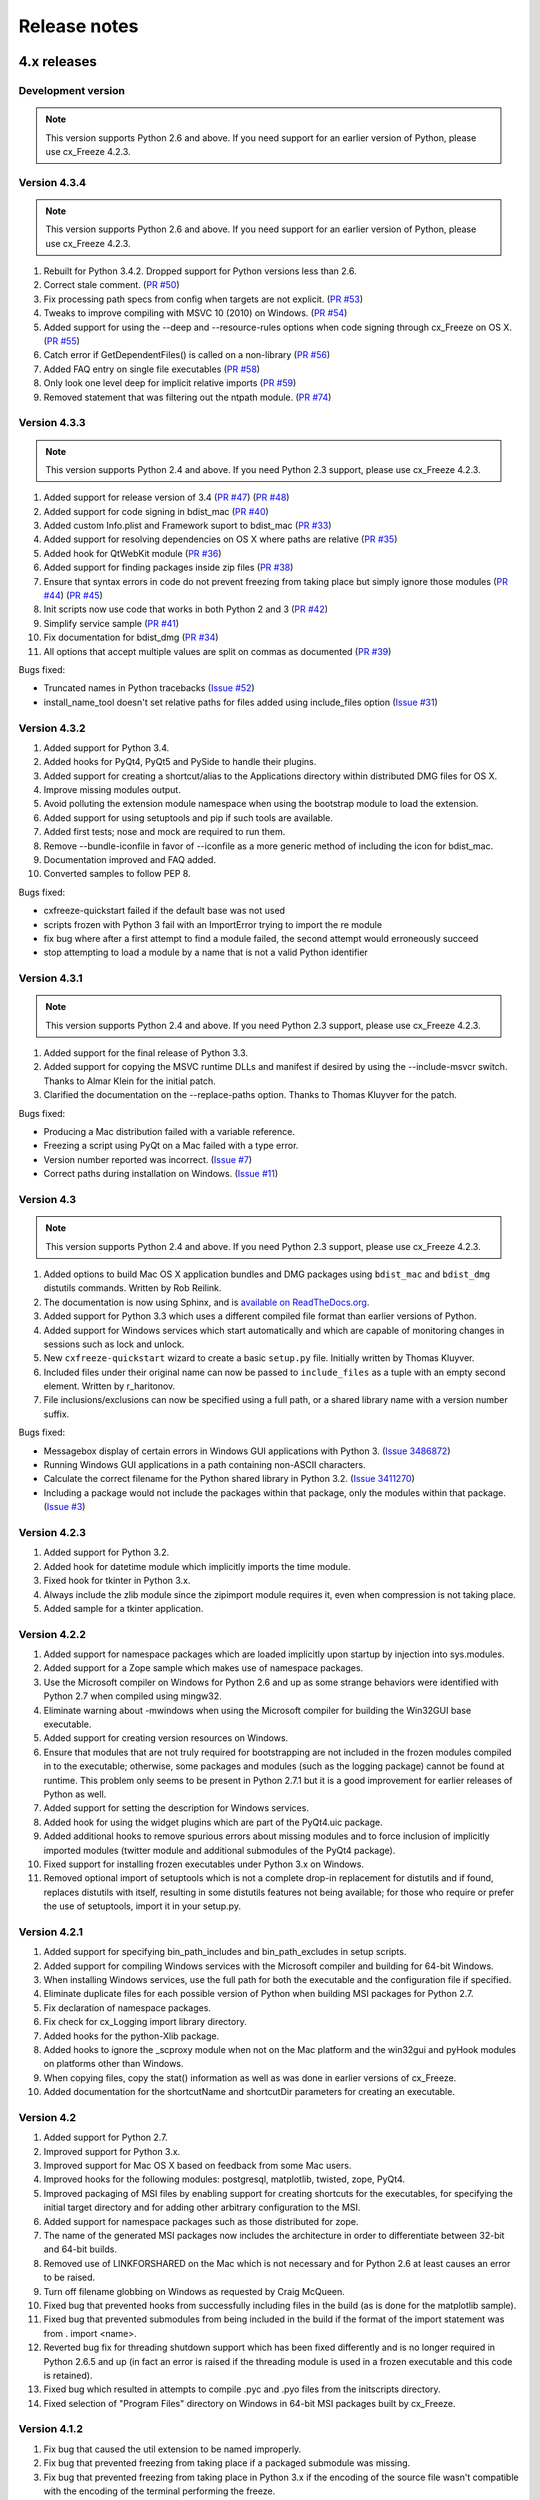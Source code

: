 
Release notes
=============

4.x releases
############

Development version
-------------------

.. note:: This version supports Python 2.6 and above. If you need support for
   an earlier version of Python, please use cx_Freeze 4.2.3.


Version 4.3.4
-------------

.. note:: This version supports Python 2.6 and above. If you need support for
   an earlier version of Python, please use cx_Freeze 4.2.3.

1)  Rebuilt for Python 3.4.2. Dropped support for Python versions less than 2.6.

2)  Correct stale comment.
    (`PR #50 <https://bitbucket.org/anthony_tuininga/cx_freeze/pull-request/50>`_)

3)  Fix processing path specs from config when targets are not explicit.
    (`PR #53 <https://bitbucket.org/anthony_tuininga/cx_freeze/pull-request/53>`_)

4)  Tweaks to improve compiling with MSVC 10 (2010) on Windows.
    (`PR #54 <https://bitbucket.org/anthony_tuininga/cx_freeze/pull-request/54>`_)

5)  Added support for using the --deep and --resource-rules options when code
    signing through cx_Freeze on OS X.
    (`PR #55 <https://bitbucket.org/anthony_tuininga/cx_freeze/pull-request/55>`_)

6)  Catch error if GetDependentFiles() is called on a non-library
    (`PR #56 <https://bitbucket.org/anthony_tuininga/cx_freeze/pull-request/56>`_)

7)  Added FAQ entry on single file executables
    (`PR #58 <https://bitbucket.org/anthony_tuininga/cx_freeze/pull-request/58>`_)

8)  Only look one level deep for implicit relative imports
    (`PR #59 <https://bitbucket.org/anthony_tuininga/cx_freeze/pull-request/59>`_)

9)  Removed statement that was filtering out the ntpath module.
    (`PR #74 <https://bitbucket.org/anthony_tuininga/cx_freeze/pull-request/74>`_)


Version 4.3.3
-------------

.. note:: This version supports Python 2.4 and above. If you need Python 2.3
   support, please use cx_Freeze 4.2.3.

1)  Added support for release version of 3.4
    (`PR #47 <https://bitbucket.org/anthony_tuininga/cx_freeze/pull-request/47>`_)
    (`PR #48 <https://bitbucket.org/anthony_tuininga/cx_freeze/pull-request/48>`_)

2)  Added support for code signing in bdist_mac
    (`PR #40 <https://bitbucket.org/anthony_tuininga/cx_freeze/pull-request/40>`_)
3)  Added custom Info.plist and Framework suport to bdist_mac
    (`PR #33 <https://bitbucket.org/anthony_tuininga/cx_freeze/pull-request/33>`_)
4)  Added support for resolving dependencies on OS X where paths are relative
    (`PR #35 <https://bitbucket.org/anthony_tuininga/cx_freeze/pull-request/35>`_)
5)  Added hook for QtWebKit module
    (`PR #36 <https://bitbucket.org/anthony_tuininga/cx_freeze/pull-request/36>`_)
6)  Added support for finding packages inside zip files
    (`PR #38 <https://bitbucket.org/anthony_tuininga/cx_freeze/pull-request/38>`_)
7)  Ensure that syntax errors in code do not prevent freezing from taking place
    but simply ignore those modules
    (`PR #44 <https://bitbucket.org/anthony_tuininga/cx_freeze/pull-request/44>`_)
    (`PR #45 <https://bitbucket.org/anthony_tuininga/cx_freeze/pull-request/45>`_)
8)  Init scripts now use code that works in both Python 2 and 3
    (`PR #42 <https://bitbucket.org/anthony_tuininga/cx_freeze/pull-request/42>`_)
9)  Simplify service sample
    (`PR #41 <https://bitbucket.org/anthony_tuininga/cx_freeze/pull-request/41>`_)
10) Fix documentation for bdist_dmg
    (`PR #34 <https://bitbucket.org/anthony_tuininga/cx_freeze/pull-request/34>`_)
11) All options that accept multiple values are split on commas as documented
    (`PR #39 <https://bitbucket.org/anthony_tuininga/cx_freeze/pull-request/39>`_)

Bugs fixed:

* Truncated names in Python tracebacks
  (`Issue #52 <https://bitbucket.org/anthony_tuininga/cx_freeze/issue/52/truncated-names-in-python-tracebacks-of>`_)
* install_name_tool doesn't set relative paths for files added using
  include_files option 
  (`Issue #31 <https://bitbucket.org/anthony_tuininga/cx_freeze/issue/31/install_name_tool-doesnt-set-relative>`_)


Version 4.3.2
-------------

1) Added support for Python 3.4.
2) Added hooks for PyQt4, PyQt5 and PySide to handle their plugins.
3) Added support for creating a shortcut/alias to the Applications directory
   within distributed DMG files for OS X.
4) Improve missing modules output.
5) Avoid polluting the extension module namespace when using the bootstrap
   module to load the extension.
6) Added support for using setuptools and pip if such tools are available.
7) Added first tests; nose and mock are required to run them.
8) Remove --bundle-iconfile in favor of --iconfile as a more generic method
   of including the icon for bdist_mac.
9) Documentation improved and FAQ added.
10) Converted samples to follow PEP 8.

Bugs fixed:

* cxfreeze-quickstart failed if the default base was not used
* scripts frozen with Python 3 fail with an ImportError trying to import the
  re module
* fix bug where after a first attempt to find a module failed, the second
  attempt would erroneously succeed
* stop attempting to load a module by a name that is not a valid Python
  identifier


Version 4.3.1
-------------

.. note:: This version supports Python 2.4 and above. If you need Python 2.3
   support, please use cx_Freeze 4.2.3.

1) Added support for the final release of Python 3.3.
2) Added support for copying the MSVC runtime DLLs and manifest if desired by
   using the --include-msvcr switch. Thanks to Almar Klein for the initial
   patch.
3) Clarified the documentation on the --replace-paths option. Thanks to Thomas
   Kluyver for the patch.

Bugs fixed:

* Producing a Mac distribution failed with a variable reference.
* Freezing a script using PyQt on a Mac failed with a type error.
* Version number reported was incorrect.
  (`Issue #7 <https://bitbucket.org/anthony_tuininga/cx_freeze/issue/7/bad-version-for-43>`_)
* Correct paths during installation on Windows.
  (`Issue #11 <https://bitbucket.org/anthony_tuininga/cx_freeze/issue/11/incorrect-paths-in-installed-cxfreeze#comment-2425986>`_)


Version 4.3
-----------

.. note:: This version supports Python 2.4 and above. If you need Python 2.3
   support, please use cx_Freeze 4.2.3.

1) Added options to build Mac OS X application bundles and DMG packages using
   ``bdist_mac`` and ``bdist_dmg`` distutils commands. Written by Rob Reilink.
2) The documentation is now using Sphinx, and is `available on ReadTheDocs.org
   <http://cx_freeze.readthedocs.org/en/latest/index.html>`_.
3) Added support for Python 3.3 which uses a different compiled file format
   than earlier versions of Python.
4) Added support for Windows services which start automatically and which are
   capable of monitoring changes in sessions such as lock and unlock.
5) New ``cxfreeze-quickstart`` wizard to create a basic ``setup.py`` file.
   Initially written by Thomas Kluyver.
6) Included files under their original name can now be passed to
   ``include_files`` as a tuple with an empty second element. Written by
   r_haritonov.
7) File inclusions/exclusions can now be specified using a full path, or a
   shared library name with a version number suffix.

Bugs fixed:

* Messagebox display of certain errors in Windows GUI applications with Python 3.
  (`Issue 3486872 <http://sourceforge.net/tracker/?func=detail&aid=3486872&group_id=84937&atid=574390>`_)
* Running Windows GUI applications in a path containing non-ASCII characters.
* Calculate the correct filename for the Python shared library in Python 3.2.
  (`Issue 3411270 <http://sourceforge.net/tracker/?func=detail&aid=3411270&group_id=84937&atid=574390>`_)
* Including a package would not include the packages within that package, only
  the modules within that package.
  (`Issue #3 <https://bitbucket.org/anthony_tuininga/cx_freeze/issue/3/subpackages-on-windows>`_)


Version 4.2.3
-------------

1) Added support for Python 3.2.
2) Added hook for datetime module which implicitly imports the time module.
3) Fixed hook for tkinter in Python 3.x.
4) Always include the zlib module since the zipimport module requires it,
   even when compression is not taking place.
5) Added sample for a tkinter application.

Version 4.2.2
-------------

1) Added support for namespace packages which are loaded implicitly upon
   startup by injection into sys.modules.
2) Added support for a Zope sample which makes use of namespace packages.
3) Use the Microsoft compiler on Windows for Python 2.6 and up as some
   strange behaviors were identified with Python 2.7 when compiled using
   mingw32.
4) Eliminate warning about -mwindows when using the Microsoft compiler for
   building the Win32GUI base executable.
5) Added support for creating version resources on Windows.
6) Ensure that modules that are not truly required for bootstrapping are not
   included in the frozen modules compiled in to the executable; otherwise,
   some packages and modules (such as the logging package) cannot be found at
   runtime. This problem only seems to be present in Python 2.7.1 but it is a
   good improvement for earlier releases of Python as well.
7) Added support for setting the description for Windows services.
8) Added hook for using the widget plugins which are part of the PyQt4.uic
   package.
9) Added additional hooks to remove spurious errors about missing modules
   and to force inclusion of implicitly imported modules (twitter module
   and additional submodules of the PyQt4 package).
10) Fixed support for installing frozen executables under Python 3.x on
    Windows.
11) Removed optional import of setuptools which is not a complete drop-in
    replacement for distutils and if found, replaces distutils with itself,
    resulting in some distutils features not being available; for those who
    require or prefer the use of setuptools, import it in your setup.py.

Version 4.2.1
-------------

1) Added support for specifying bin_path_includes and bin_path_excludes in
   setup scripts.
2) Added support for compiling Windows services with the Microsoft compiler
   and building for 64-bit Windows.
3) When installing Windows services, use the full path for both the executable
   and the configuration file if specified.
4) Eliminate duplicate files for each possible version of Python when building
   MSI packages for Python 2.7.
5) Fix declaration of namespace packages.
6) Fix check for cx_Logging import library directory.
7) Added hooks for the python-Xlib package.
8) Added hooks to ignore the _scproxy module when not on the Mac platform and
   the win32gui and pyHook modules on platforms other than Windows.
9) When copying files, copy the stat() information as well as was done in
   earlier versions of cx_Freeze.
10) Added documentation for the shortcutName and shortcutDir parameters for
    creating an executable.

Version 4.2
-----------

1) Added support for Python 2.7.
2) Improved support for Python 3.x.
3) Improved support for Mac OS X based on feedback from some Mac users.
4) Improved hooks for the following modules: postgresql, matplotlib, twisted,
   zope, PyQt4.
5) Improved packaging of MSI files by enabling support for creating shortcuts
   for the executables, for specifying the initial target directory and for
   adding other arbitrary configuration to the MSI.
6) Added support for namespace packages such as those distributed for zope.
7) The name of the generated MSI packages now includes the architecture in
   order to differentiate between 32-bit and 64-bit builds.
8) Removed use of LINKFORSHARED on the Mac which is not necessary and for
   Python 2.6 at least causes an error to be raised.
9) Turn off filename globbing on Windows as requested by Craig McQueen.
10) Fixed bug that prevented hooks from successfully including files in the
    build (as is done for the matplotlib sample).
11) Fixed bug that prevented submodules from being included in the build if the
    format of the import statement was from . import <name>.
12) Reverted bug fix for threading shutdown support which has been fixed
    differently and is no longer required in Python 2.6.5 and up (in fact an
    error is raised if the threading module is used in a frozen executable and
    this code is retained).
13) Fixed bug which resulted in attempts to compile .pyc and .pyo files from
    the initscripts directory.
14) Fixed selection of "Program Files" directory on Windows in 64-bit MSI
    packages built by cx_Freeze.

Version 4.1.2
-------------

1) Fix bug that caused the util extension to be named improperly.
2) Fix bug that prevented freezing from taking place if a packaged submodule
   was missing.
3) Fix bug that prevented freezing from taking place in Python 3.x if the
   encoding of the source file wasn't compatible with the encoding of the
   terminal performing the freeze.
4) Fix bug that caused the base modules to be included in the library.zip as
   well as the base executables.

Version 4.1.1
-------------

1) Added support for Python 3.1.
2) Added support for 64-bit Windows.
3) Ensured that setlocale() is called prior to manipulating file names so
   that names that are not encoded in ASCII can still be used.
4) Fixed bug that caused the Python shared library to be ignored and the
   static library to be required or a symbolic link to the shared library
   created manually.
5) Added support for renaming attributes upon import and other less
   frequently used idioms in order to avoid as much as possible spurious
   errors about modules not being found.
6) Force inclusion of the traceback module in order to ensure that errors are
   reported in a reasonable fashion.
7) Improved support for the execution of ldd on the Solaris platform as
   suggested by Eric Brunel.
8) Added sample for the PyQt4 package and improved hooks for that package.
9) Enhanced hooks further in order to perform hidden imports and avoid errors
   about missing modules for several additional commonly used packages and
   modules.
10) Readded support for the zip include option.
11) Avoid the error about digest mismatch when installing RPMs by modifying
    the spec files built with cx_Freeze.
12) Ensure that manifest.txt is included in the source distribution.

Version 4.1
-----------

1) Added support for Python 3.x.
2) Added support for services on Windows.
3) Added command line option --silent (-s) as requested by Todd Templeton.
   This option turns off all normal output including the report of the modules
   that are included.
4) Added command line option --icon as requested by Tom Brown.
5) Ensure that Py_Finalize() is called even when exceptions take place so that
   any finalization (such as __del__ calls) are made prior to the executable
   terminating.
6) Ensured that empty directories are created as needed in the target as
   requested by Clemens Hermann.
7) The encodings package and any other modules required to bootstrap the
   Python runtime are now automatically included in the frozen executable.
8) Ensured that if a target name is specified, that the module name in the zip
   file is also changed. Thanks to Clemens Hermann for the initial patch.
9) Enabled support for compiling on 64-bit Windows.
10) If an import error occurs during the load phase, treat that as a bad module
    as well. Thanks to Tony Meyer for pointing this out.
11) As suggested by Todd Templeton, ensured that the include files list is
    copied, not simply referenced so that further uses of the list do not
    inadvertently cause side effects.
12) As suggested by Todd Templeton, zip files are now closed properly in order
    to avoid potential corruption.
13) As suggested by Todd Templeton, data files are no longer copied when the
    copy dependent files flag is cleared.
14) Enabled better support of setup.py scripts that call other setup.py
    scripts such as the ones used by cx_OracleTools and cx_OracleDBATools.
15) On Solaris, ldd outputs tabs instead of spaces so expand them first before
    looking for the separator. Thanks to Eric Brunel for reporting this and
    providing the solution.
16) On Windows, exclude the Windows directory and the side-by-side installation
    directory when determining DLLs to copy since these are generally
    considered part of the system.
17) On Windows, use %* rather than the separated arguments in the generated
    batch file in order to avoid problems with the very limited argument
    processor used by the command processor.
18) For the Win32GUI base executable, add support for specifying the caption to
    use when displaying error messages.
19) For the Win32GUI base executable, add support for calling the excepthook
    for top level exceptions if one has been specified.
20) On Windows, ensure that the MSI packages that are built are per-machine
    by default as otherwise strange things can happen.
21) Fixed bug in the calling of readlink() that would occasionally result in
    strange behavior or segmentation faults.
22) Duplicate warnings about libraries not found by ldd are now suppressed.
23) Tweaked hooks for a number of modules based on feedback from others or
    personal experience.

Version 4.0.1
-------------

1) Added support for Python 2.6. On Windows a manifest file is now required
   because of the switch to using the new Microsoft C runtime.
2) Ensure that hooks are run for builtin modules.

Version 4.0
-----------

1) Added support for copying files to the target directory.
2) Added support for a hook that runs when a module is missing.
3) Added support for binary path includes as well as excludes; use sequences
   rather than dictionaries as a more convenient API; exclude the standard
   locations for 32-bit and 64-bit libaries in multi-architecture systems.
4) Added support for searching zip files (egg files) for modules.
5) Added support for handling system exit exceptions similarly to what Python
   does itself as requested by Sylvain.
6) Added code to wait for threads to shut down like the normal Python
   interpreter does. Thanks to Mariano Disanzo for discovering this
   discrepancy.
7) Hooks added or modified based on feedback from many people.
8) Don't include the version name in the display name of the MSI.
9) Use the OS dependent path normalization routines rather than simply use the
   lowercase value as on Unix case is important; thanks to Artie Eoff for
   pointing this out.
10) Include a version attribute in the cx_Freeze package and display it in the
    output for the --version option to the script.
11) Include build instructions as requested by Norbert Sebok.
12) Add support for copying files when modules are included which require data
    files to operate properly; add support for copying the necessary files for
    the Tkinter and matplotlib modules.
13) Handle deferred imports recursively as needed; ensure that from lists do
    not automatically indicate that they are part of the module or the deferred
    import processing doesn't actually work!
14) Handle the situation where a module imports everything from a package and
    the __all__ variable has been defined but the package has not actually
    imported everything in the __all__ variable during initialization.
15) Modified license text to more closely match the Python Software Foundation
    license as was intended.
16) Added sample script for freezing an application using matplotlib.
17) Renamed freeze to cxfreeze to avoid conflict with another package that uses
    that executable as requested by Siegfried Gevatter.

Version 4.0b1
-------------

1) Added support for placing modules in library.zip or in a separate zip file
   for each executable that is produced.
2) Added support for copying binary dependent files (DLLs and shared
   libraries)
3) Added support for including all submodules in a package
4) Added support for including icons in Windows executables
5) Added support for constants module which can be used for determining
   certain build constants at runtime
6) Added support for relative imports available in Python 2.5 and up
7) Added support for building Windows installers (Python 2.5 and up) and
   RPM packages
8) Added support for distutils configuration scripts
9) Added support for hooks which can force inclusion or exclusion of modules
   when certain modules are included
10) Added documentation and samples
11) Added setup.py for building the cx_Freeze package instead of a script
    used to build only the frozen bases
12) FreezePython renamed to a script called freeze in the Python distribution
13) On Linux and other platforms that support it set LD_RUN_PATH to include
    the directory in which the executable is located

Older versions
##############

Version 3.0.3
-------------

1) In Common.c, used MAXPATHLEN defined in the Python OS independent include
   file rather than the PATH_MAX define which is OS dependent and is not
   available on IRIX as noted by Andrew Jones.
2) In the initscript ConsoleSetLibPath.py, added lines from initscript
   Console.py that should have been there since the only difference between
   that script and this one is the automatic re-execution of the executable.
3) Added an explicit "import encodings" to the initscripts in order to handle
   Unicode encodings a little better. Thanks to Ralf Schmitt for pointing out
   the problem and its solution.
4) Generated a meaningful name for the extension loader script so that it is
   clear which particular extension module is being loaded when an exception
   is being raised.
5) In MakeFrozenBases.py, use distutils to figure out a few more
   platform-dependent linker flags as suggested by Ralf Schmitt.

Version 3.0.2
-------------

1) Add support for compressing the byte code in the zip files that are
   produced.
2) Add better support for the win32com package as requested by Barry Scott.
3) Prevent deletion of target file if it happens to be identical to the
   source file.
4) Include additional flags for local modifications to a Python build as
   suggested by Benjamin Rutt.
5) Expanded instructions for building cx_Freeze from source based on a
   suggestion from Gregg Lind.
6) Fix typo in help string.

Version 3.0.1
-------------

1) Added option --default-path which is used to specify the path used when
   finding modules. This is particularly useful when performing cross
   compilations (such as for building a frozen executable for Windows CE).
2) Added option --shared-lib-name which can be used to specify the name of
   the shared library (DLL) implementing the Python runtime that is required
   for the frozen executable to work. This option is also particularly useful
   when cross compiling since the normal method for determining this
   information cannot be used.
3) Added option --zip-include which allows for additional files to be added
   to the zip file that contains the modules that implement the Python
   script. Thanks to Barray Warsaw for providing the initial patch.
4) Added support for handling read-only files properly. Thanks to Peter
   Grayson for pointing out the problem and providing a solution.
5) Added support for a frozen executable to be a symbolic link. Thanks to
   Robert Kiendl for providing the initial patch.
6) Enhanced the support for running a frozen executable that uses an existing
   Python installation to locate modules it requires. This is primarily of
   use for embedding Python where the interface is C but the ability to run
   from source is still desired.
7) Modified the documentation to indicate that building from source on
   Windows currently requires the mingw compiler (http://www.mingw.org).
8) Workaround the problem in Python 2.3 (fixed in Python 2.4) which causes a
   broken module to be left in sys.modules if an ImportError takes place
   during the execution of the code in that module. Thanks to Roger Binns
   for pointing this out.

Version 3.0
-----------

1) Ensure that ldd is only run on extension modules.
2) Allow for using a compiler other than gcc for building the frozen base
   executables by setting the environment variable CC.
3) Ensure that the import lock is not held while executing the main script;
   otherwise, attempts to import a module within a thread will hang that
   thread as noted by Roger Binns.
4) Added support for replacing the paths in all frozen modules with something
   else (so that for example the path of the machine on which the freezing
   was done is not displayed in tracebacks)

Version 3.0 beta3
-----------------

1) Explicitly include the warnings module so that at runtime warnings are
   suppressed as when running Python normally.
2) Improve the extension loader so that an ImportError is raised when the
   dynamic module is not located; otherwise an error about missing attributes
   is raised instead.
3) Extension loaders are only created when copying dependencies since the
   normal module should be loadable in the situation where a Python
   installation is available.
4) Added support for Python 2.4.
5) Fixed the dependency checking for wxPython to be a little more
   intelligent.

Version 3.0 beta2
-----------------

1) Fix issues with locating the initscripts and bases relative to the
   directory in which the executable was started.
2) Added new base executable ConsoleKeepPath which is used when an existing
   Python installation is required (such as for FreezePython itself).
3) Forced the existence of a Python installation to be ignored when using the
   standard Console base executable.
4) Remove the existing file when copying dependent files; otherwise, an error
   is raised when attempting to overwrite read-only files.
5) Added option -O (or -OO) to FreezePython to set the optimization used when
   generating bytecode.

Version 3.0 beta1
-----------------

1) cx_Freeze now requires Python 2.3 or higher since it takes advantage of
   the ability of Python 2.3 and higher to import modules from zip files.
   This makes the freezing process considerably simpler and also allows for
   the execution of multiple frozen packages (such as found in COM servers or
   shared libraries) without requiring modification to the Python modules.
2) All external dependencies have been removed. cx_Freeze now only requires
   a standard Python distribution to do its work.
3) Added the ability to define the initialization scripts that cx_Freeze uses
   on startup of the frozen program. Previously, these scripts were written
   in C and could not easily be changed; now they are written in Python and
   can be found in the initscripts directory (and chosen with the
   new --init-script option to FreezePython).
4) The base executable ConsoleSetLibPath has been removed and replaced with
   the initscript ConsoleSetLibPath.
5) Removed base executables for Win32 services and Win32 COM servers. This
   functionality will be restored in the future but it is not currently in a
   state that is ready for release. If this functionality is required, please
   use py2exe or contact me for my work in progress.
6) The attribute sys.frozen is now set so that more recent pywin32 modules
   work as expected when frozen.
7) Added option --include-path to FreezePython to allow overriding of
   sys.path without modifying the environment variable PYTHONPATH.
8) Added option --target-dir/--install-dir to specify the directory in which
   the frozen executable and its dependencies will be placed.
9) Removed the option --shared-lib since it was used for building shared
   libraries and can be managed with the initscript SharedLib.py.
10) MakeFrozenBases.py now checks the platform specific include directory as
    requested by Michael Partridge.


Version 2.2
-----------

1) Add option (--ext-list-file) to FreezePython to write the list of
   extensions copied to the installation directory to a file. This option is
   useful in cases where multiple builds are performed into the same
   installation directory.
2) Pass the arguments on the command line through to Win32 GUI applications.
   Thanks to Michael Porter for pointing this out.
3) Link directly against the python DLL when building the frozen bases on
   Windows, thus eliminating the need for building an import library.
4) Force sys.path to include the directory in which the script to be frozen
   is found.
5) Make sure that the installation directory exists before attempting to
   copy the target binary into it.
6) The Win32GUI base has been modified to display fatal errors in message
   boxes, rather than printing errors to stderr, since on Windows the
   standard file IO handles are all closed.

Version 2.1
-----------

1) Remove dependency on Python 2.2. Thanks to Paul Moore for not only
   pointing it out but providing patches.
2) Set up the list of frozen modules in advance, rather than doing it after
   Python is initialized so that implicit imports done by Python can be
   satisfied. The bug in Python 2.3 that demonstrated this issue has been
   fixed in the first release candidate. Thanks to Thomas Heller for pointing
   out the obvious in this instance!
3) Added additional base executable (ConsoleSetLibPath) to support setting
   the LD_LIBRARY_PATH variable on Unix platforms and restarting the
   executable to put the new setting into effect. This is primarily of use
   in distributing wxPython applications on Unix where the shared library
   has an embedded RPATH value which can cause problems.
4) Small improvements of documentation based on feedback from several people.
5) Print information about the files written or copied during the freezing
   process.
6) Do not copy extensions when freezing if the path is being overridden since
   it is expected that a full Python installation is available to the target
   users of the frozen binary.
7) Provide meaningful error message when the wxPython library cannot be
   found during the freezing process.

Version 2.0
-----------

1) Added support for in process (DLL) COM servers using PythonCOM.
2) Ensured that the frozen flag is set prior to determining the full path for
   the program in order to avoid warnings about Python not being found on
   some platforms.
3) Added include file and resource file to the source tree to avoid the
   dependency on the Wine message compiler for Win32 builds.
4) Dropped the option --copy-extensions; this now happens automatically since
   the resulting binary is useless without them.
5) Added a sample for building a Win32 service.
6) Make use of improved modules from Python 2.3 (which function under 2.2)

Version 1.1
-----------

1) Fixed import error with C extensions in packages; thanks to Thomas Heller
   for pointing out the solution to this problem.
2) Added options to FreezePython to allow for the inclusion of modules which
   will not be found by the module finder (--include-modules) and the
   exclusion of modules which will be found by the module finder but should
   not be included (--exclude-modules).
3) Fixed typo in README.txt.
